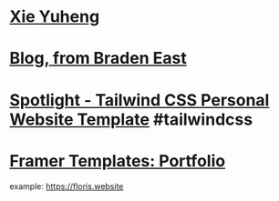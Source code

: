 * [[https://xieyuheng.com/][Xie Yuheng]]
* [[https://bradeneast.com/blog/][Blog, from Braden East]]
* [[https://tailwindui.com/templates/spotlight][Spotlight - Tailwind CSS Personal Website Template]] #tailwindcss
* [[https://www.framer.com/templates/portfolio-website/][Framer Templates: Portfolio]]
example: https://floris.website